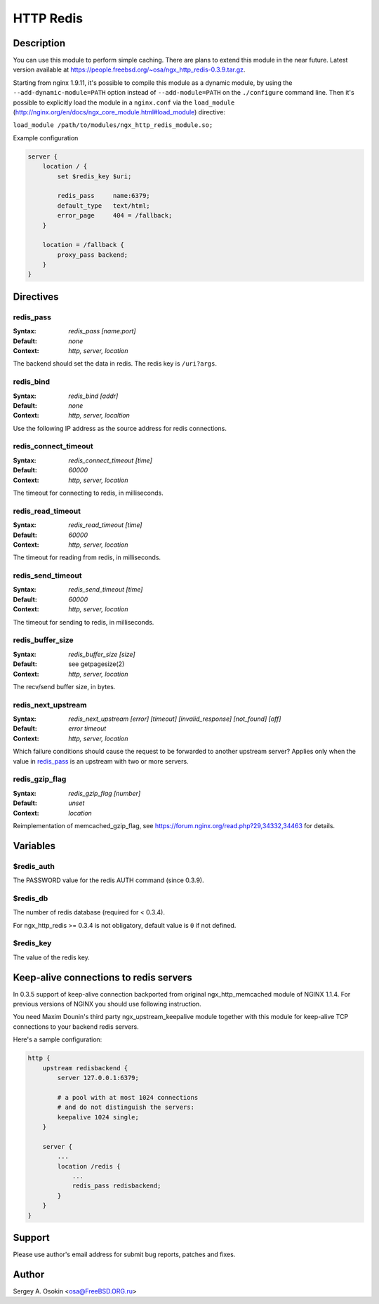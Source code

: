 
.. meta::
   :description: The HTTP Redis module provides support for caching with Redis.

HTTP Redis
==========

Description
-----------

You can use this module to perform simple caching.  There are plans to extend this module in the near future.
Latest version available at https://people.freebsd.org/~osa/ngx_http_redis-0.3.9.tar.gz.

Starting from nginx 1.9.11, it's possible to compile this module as a dynamic module, by using the ``--add-dynamic-module=PATH`` option instead of ``--add-module=PATH`` on the ``./configure`` command line.  Then it's possible to explicitly load the module in a ``nginx.conf`` via the ``load_module`` (http://nginx.org/en/docs/ngx_core_module.html#load_module)
directive:

``load_module /path/to/modules/ngx_http_redis_module.so;``

Example configuration

.. code-block:: nginx

  server {
      location / {
          set $redis_key $uri;

          redis_pass     name:6379;
          default_type   text/html;
          error_page     404 = /fallback;
      }

      location = /fallback {
          proxy_pass backend;
      }
  }



Directives
----------

redis_pass
^^^^^^^^^^
:Syntax: *redis_pass [name:port]*
:Default: *none*
:Context: *http, server, location*

The backend should set the data in redis. The redis key is ``/uri?args``.


redis_bind
^^^^^^^^^^
:Syntax: *redis_bind [addr]*
:Default: *none*
:Context: *http, server, localtion*

Use the following IP address as the source address for redis connections.


redis_connect_timeout
^^^^^^^^^^^^^^^^^^^^^
:Syntax: *redis_connect_timeout [time]*
:Default: *60000*
:Context: *http, server, location*

The timeout for connecting to redis, in milliseconds.


redis_read_timeout
^^^^^^^^^^^^^^^^^^
:Syntax: *redis_read_timeout [time]*
:Default: *60000*
:Context: *http, server, location*

The timeout for reading from redis, in milliseconds.


redis_send_timeout
^^^^^^^^^^^^^^^^^^
:Syntax: *redis_send_timeout [time]*
:Default: *60000*
:Context: *http, server, location*

The timeout for sending to redis, in milliseconds.


redis_buffer_size
^^^^^^^^^^^^^^^^^
:Syntax: *redis_buffer_size [size]*
:Default: see getpagesize(2)
:Context: *http, server, location*

The recv/send buffer size, in bytes.


redis_next_upstream
^^^^^^^^^^^^^^^^^^^
:Syntax: *redis_next_upstream [error] [timeout] [invalid_response] [not_found] [off]*
:Default: *error timeout*
:Context: *http, server, location*

Which failure conditions should cause the request to be forwarded to another upstream server? Applies only when the value in redis_pass_ is an upstream with two or more servers.


redis_gzip_flag
^^^^^^^^^^^^^^^
:Syntax: *redis_gzip_flag [number]*
:Default: *unset*
:Context: *location*

Reimplementation of memcached_gzip_flag, see https://forum.nginx.org/read.php?29,34332,34463 for details.



Variables
---------

$redis_auth
^^^^^^^^^^^
The PASSWORD value for the redis AUTH command (since 0.3.9).


$redis_db
^^^^^^^^^
The number of redis database (required for < 0.3.4).

For ngx_http_redis >= 0.3.4 is not obligatory, default value is ``0`` if not defined.


$redis_key
^^^^^^^^^^
The value of the redis key.



Keep-alive connections to redis servers
---------------------------------------
In 0.3.5 support of keep-alive connection backported from original ngx_http_memcached module of NGINX 1.1.4.
For previous versions of NGINX you should use following instruction.

You need Maxim Dounin's third party ngx_upstream_keepalive module together with this module for keep-alive TCP connections to your backend redis servers.

Here's a sample configuration:

.. code-block:: nginx

  http {
      upstream redisbackend {
          server 127.0.0.1:6379;

          # a pool with at most 1024 connections
          # and do not distinguish the servers:
          keepalive 1024 single;
      }

      server {
          ...
          location /redis {
              ...
              redis_pass redisbackend;
          }
      }
  }



Support
-------
Please use author's email address for submit bug reports, patches and fixes.



Author
------
Sergey A. Osokin <osa@FreeBSD.ORG.ru>


.. seealso::

  * :doc:`redis2` that implements almost the whole Redis 2.0 protocol.
  * :doc:`sr_cache` that can be used with this module to do transparent response caching for arbitrary NGINX locations.
  * The :github:`lua-resty-redis <openresty/lua-resty-redis>` library for :doc:`lua`.
